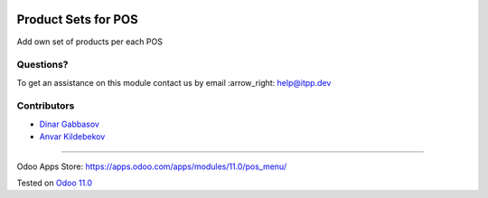 .. image:: https://itpp.dev/images/infinity-readme.png
   :alt: Tested and maintained by IT Projects Labs
   :target: https://itpp.dev

======================
 Product Sets for POS
======================

Add own set of products per each POS

Questions?
==========

To get an assistance on this module contact us by email :arrow_right: help@itpp.dev

Contributors
============
* `Dinar Gabbasov <https://it-projects.info/team/GabbasovDinar>`__
* `Anvar Kildebekov <https://it-projects.info/team/fedoranvar>`__

===================

Odoo Apps Store: https://apps.odoo.com/apps/modules/11.0/pos_menu/


Tested on `Odoo 11.0 <https://github.com/odoo/odoo/commit/dff2e242a5e5288cb3c8408a9b635a4c85034e83>`_
